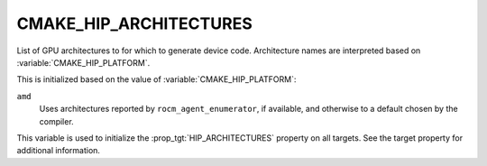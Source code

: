 CMAKE_HIP_ARCHITECTURES
-----------------------

.. versionadded:: 3.21

List of GPU architectures to for which to generate device code.
Architecture names are interpreted based on :variable:`CMAKE_HIP_PLATFORM`.

This is initialized based on the value of :variable:`CMAKE_HIP_PLATFORM`:

``amd``
  Uses architectures reported by ``rocm_agent_enumerator``, if available,
  and otherwise to a default chosen by the compiler.

This variable is used to initialize the :prop_tgt:`HIP_ARCHITECTURES` property
on all targets. See the target property for additional information.
